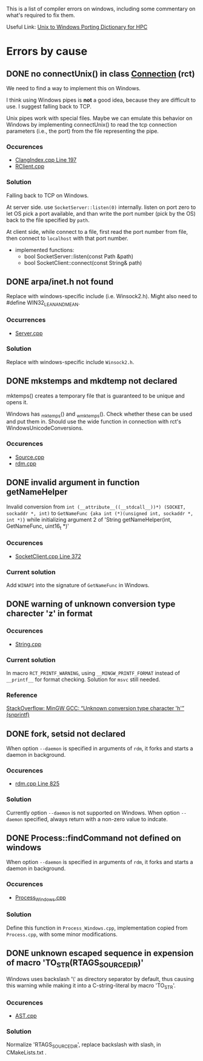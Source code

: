 This is a list of compiler errors on windows, including some commentary on
what's required to fix them.

Useful Link: [[http://66.165.136.43/dictionary/index.php][Unix to Windows Porting Dictionary for HPC]]

* Errors by cause

** DONE no connectUnix() in class [[file:rct/rct/Connection.h][Connection]] (rct)
   CLOSED: [2017-05-28 Sun 21:05]

   We need to find a way to implement this on Windows.

   I think using Windows pipes is *not* a good idea, because they are difficult to
   use. I suggest falling back to TCP.

   Unix pipes work with special files. Maybe we can emulate this behavior on
   Windows by implementing connectUnix() to read the tcp connection parameters
   (i.e., the port) from the file representing the pipe.

*** Occurences

    - [[file:ClangIndexer.cpp::197][ClangIndex.cpp Line 197]]
    - [[file:RClient.cpp][RClient.cpp]]

*** Solution

    Falling back to TCP on Windows.

    At server side. use =SocketServer::listen(0)= internally.
    listen on port zero to let OS pick a port available, and than write the
    port number (pick by the OS) back to the file specified by =path=.

    At client side, while connect to a file, first read the port number from file,
    then connect to =localhost= with that port number.

    - implemented functions:
      - bool SocketServer::listen(const Path &path)
      - bool SocketClient::connect(const String& path)

** DONE arpa/inet.h not found
   CLOSED: [2017-05-28 Sun 21:05]

   Replace with windows-specific include (i.e. Winsock2.h). Might also need to
   #define WIN32_LEAN_AND_MEAN.

*** Occurrences
    - [[file:Server.cpp::20][Server.cpp]]

*** Solution
    Replace with windows-specific include =Winsock2.h=.

** DONE mkstemps and mkdtemp not declared
   CLOSED: [2017-05-28 Sun 21:05]

   mktemps() creates a temporary file that is guaranteed to be unique and opens
   it.

   Windows has _mktemp_s() and _wmktemp_s(). Check whether these can be used and
   put them in. Should use the wide function in connection with rct's
   WindowsUnicodeConversions.

*** Occurences
    - [[file:Source.cpp][Source.cpp]]
    - [[file:rdm.cpp][rdm.cpp]]

** DONE invalid argument in function getNameHelper
   CLOSED: [2017-05-28 Sun 21:31]

   Invalid conversion from =int (__attribute__((__stdcall__))*) (SOCKET, sockaddr *, int)=
   to =GetNameFunc {aka int (*)(unsigned int, sockaddr *, int *)}= while initializing
   argument 2 of 'String getNameHelper(int, GetNameFunc, uint16_t *)'

*** Occurences
    - [[file:rct/rct/SocketClient.cpp::372][SocketClient.cpp Line 372]]

*** Current solution

    Add =WINAPI= into the signature of =GetNameFunc= in Windows.

** DONE warning of unknown conversion type charecter 'z' in format
   CLOSED: [2017-05-28 Sun 21:51]

*** Occurences
    - [[file:rct/rct/String.cpp][String.cpp]]

*** Current solution

    In macro =RCT_PRINTF_WARNING=, using =__MINGW_PRINTF_FORMAT= instead of =__printf__=
    for format checking. Solution for =msvc= still needed.

*** Reference
    [[https://stackoverflow.com/questions/10678124/mingw-gcc-unknown-conversion-type-character-h-snprintf][StackOverflow: MinGW GCC: “Unknown conversion type character 'h'” (snprintf)]]

** DONE fork, setsid not declared
   CLOSED: [2017-05-28 Sun 22:09]

   When option =--daemon= is specified in arguments of =rdm=, it forks and starts a daemon in background.

*** Occurences
    - [[file:rdm.cpp::825][rdm.cpp Line 825]]

*** Solution

    Currently option =--daemon= is not supported on Windows.
    When option =--daemon= specified, always return with a non-zero value to indcate.

** DONE Process::findCommand not defined on windows
   CLOSED: [2017-05-28 Sun 22:09]

   When option =--daemon= is specified in arguments of =rdm=, it forks and starts a
   daemon in background.

*** Occurences
    - [[file:rct/rct/Process_Windows.cpp][Process_Windows.cpp]]

*** Solution

    Define this function in =Process_Windows.cpp=, implementation copied from =Process.cpp=,
    with some minor modifications.

** DONE unknown escaped sequence in expension of macro 'TO_STR(RTAGS_SOURCE_DIR)'
   CLOSED: [2017-05-29 Mon 21:48]

   Windows uses backslash '\' as directory separator by default, thus causing this warning while
   making it into a C-string-literal by macro 'TO_STR'.

*** Occurences
    - [[file:AST.cpp][AST.cpp]]

*** Solution
    Normalize 'RTAGS_SOURCE_DIR', replace backslash with slash, in CMakeLists.txt .
